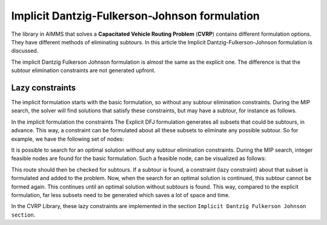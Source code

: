 Implicit Dantzig-Fulkerson-Johnson formulation
==============================================

The library in AIMMS that solves a **Capacitated Vehicle Routing Problem** (**CVRP**) contains  different formulation options. They have different methods of eliminating subtours. In this article the Implicit Dantzig-Fulkerson-Johnson formulation is discussed. 

The implicit Dantzig Fulkerson Johnson formulation is almost the same as the explicit one. The difference is that the subtour elimination constraints are not generated upfront.

Lazy constraints
----------------

The implicit formulation starts with the basic formulation, so without any subtour elimination constraints.
During the MIP search, the solver will find solutions that satisfy these constraints, but may have a subtour, for instance as follows.


In the implicit formulation the constraints The Explicit DFJ formulation generates all subsets that could be subtours, in advance. This way, a constraint can be formulated about all these subsets to eliminate any possible subtour. So for example, we have the following set of nodes:

.. image:: images/IDFJ1.png
   :scale: 35%
   :align: center


.. However, most of these subtours are unlikely to be formed when looking for an optimal solution. For example, subset S = {10, 8, 4} is not likely to form a subtour. So most of the subsets generated beforehand are unnecessary.

It is possible to search for an optimal solution without any subtour elimination constraints. 
During the MIP search, integer feasible nodes are found for the basic formulation.   
Such a feasible node, can be visualized as follows:

.. image:: images/Subtour.png
   :scale: 35%
   :align: center
   
This route should then be checked for subtours. 
If a subtour is found, a constraint (lazy constraint) about that subset is formulated and added to the problem.
Now, when the search for an optimal solution is continued, this subtour cannot be formed again.
This continues until an optimal solution without subtours is found. 
This way, compared to the explicit formulation, far less subsets need to be generated which saves a lot of space and time. 

In the CVRP Library, these lazy constraints are implemented in the section ``Implicit Dantzig Fulkerson Johnson section``.




